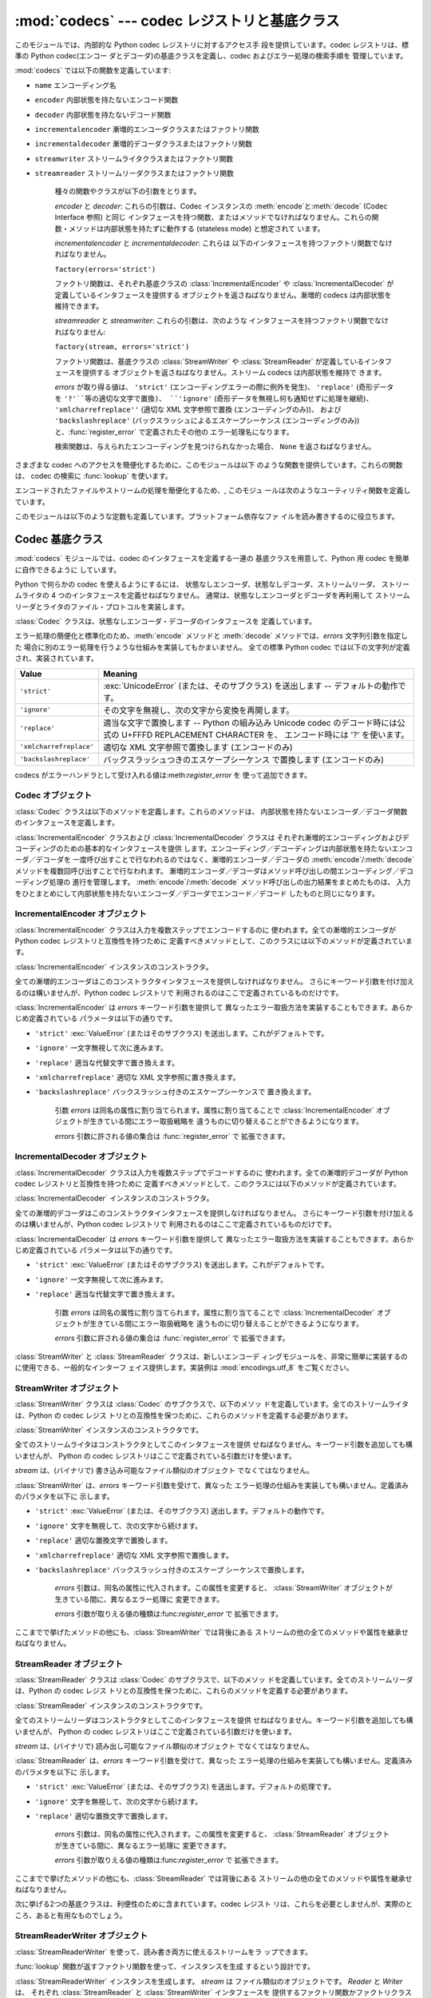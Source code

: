 
:mod:`codecs` --- codec レジストリと基底クラス
==============================================

.. module:: codecs
   :synopsis: データやストリームのエンコード・デコード。
.. moduleauthor:: Marc-Andre Lemburg <mal@lemburg.com>
.. sectionauthor:: Marc-Andre Lemburg <mal@lemburg.com>
.. sectionauthor:: Martin v. Löwis <martin@v.loewis.de>


.. index::
   single: Unicode
   single: Codecs
   pair: Codecs; encode
   pair: Codecs; decode
   single: streams
   pair: stackable; streams

このモジュールでは、内部的な Python codec レジストリに対するアクセス手 段を提供しています。codec レジストリは、標準の Python
codec(エンコー ダとデコーダ)の基底クラスを定義し、codec およびエラー処理の検索手順を 管理しています。

:mod:`codecs` では以下の関数を定義しています:


.. function:: register(search_function)

   codec 検索関数を登録します。検索関数は第 1 引数にアルファベットの小文字 から成るエンコーディング名を取り、 以下の属性を持つ
   :class:`CodecInfo` オブジェクトを返します。

* ``name`` エンコーディング名

* ``encoder`` 内部状態を持たないエンコード関数

* ``decoder`` 内部状態を持たないデコード関数

* ``incrementalencoder`` 漸増的エンコーダクラスまたはファクトリ関数

* ``incrementaldecoder`` 漸増的デコーダクラスまたはファクトリ関数

* ``streamwriter`` ストリームライタクラスまたはファクトリ関数

* ``streamreader`` ストリームリーダクラスまたはファクトリ関数

   種々の関数やクラスが以下の引数をとります。

   *encoder* と *decoder*: これらの引数は、Codec インスタンスの :meth:`encode`と:meth:`decode`
   (Codec Interface 参照) と同じ インタフェースを持つ関数、またはメソッドでなければなりません。これらの関
   数・メソッドは内部状態を持たずに動作する (stateless mode) と想定されて います。

   *incrementalencoder* と *incrementaldecoder*: これらは
   以下のインタフェースを持つファクトリ関数でなければなりません。

   ``factory(errors='strict')``

   ファクトリ関数は、それぞれ基底クラスの :class:`IncrementalEncoder` や :class:`IncrementalDecoder`
   が定義しているインタフェースを提供する オブジェクトを返さねばなりません。漸増的 codecs は内部状態を維持できます。

   *streamreader* と *streamwriter*: これらの引数は、次のような インタフェースを持つファクトリ関数でなければなりません:

   ``factory(stream, errors='strict')``

   ファクトリ関数は、基底クラスの :class:`StreamWriter` や :class:`StreamReader`
   が定義しているインタフェースを提供する オブジェクトを返さねばなりません。ストリーム codecs は内部状態を維持で きます。

   *errors* が取り得る値は、 ``'strict'`` (エンコーディングエラーの際に例外を発生)、 ``'replace'`` (奇形データを
   ``'?'``等の適切な文字で置換)、 ``'ignore'`` (奇形データを無視し何も通知せずに処理を継続)、
   ``'xmlcharrefreplace''`` (適切な XML 文字参照で置換 (エンコーディングのみ))、 および
   ``'backslashreplace'`` (バックスラッシュによるエスケープシーケンス  (エンコーディングのみ))
   と、:func:`register_error` で定義されたその他の エラー処理名になります。

   検索関数は、与えられたエンコーディングを見つけられなかった場合、 ``None`` を返さねばなりません。


.. function:: lookup(encoding)

   Python codec レジストリから codec 情報を探し、上で定義したような :class:`CodecInfo` オブジェクトを返します。

   エンコーディングの検索は、まずレジストリのキャッシュから行います。 見つからなければ、登録されている検索関数のリストから探します。
   :class:`CodecInfo` オブジェクトが一つも見つからなければ :exc:`LookupError` を送出します。 見つかったら、その
   :class:`CodecInfo` オブジェクトはキャッシュに保存され、 呼び出し側に返されます。

さまざまな codec へのアクセスを簡便化するために、このモジュールは以下 のような関数を提供しています。これらの関数は、 codec の検索に
:func:`lookup` を使います。


.. function:: getencoder(encoding)

   *encoding* に指定した codec を検索し、エンコーダ関数を返します。

   *encoding* が見つからなければ :exc:`LookupError` を送出します。


.. function:: getdecoder(encoding)

   *encoding* に指定した codec を検索し、デコーダ関数を返します。

   *encoding* が見つからなければ :exc:`LookupError` を送出します。


.. function:: getincrementalencoder(encoding)

   *encoding* に指定した codec を検索し、漸増的エンコーダクラス、またはファク トリ関数を返します。

   *encoding* が見つからない、もしくは codec が漸増的エンコーダをサポートしないとき :exc:`LookupError` を送出します。

   .. versionadded:: 2.5


.. function:: getincrementaldecoder(encoding)

   *encoding* に指定した codec を検索し、漸増的デコーダクラス、またはファク トリ関数を返します。

   *encoding* が見つからない、もしくは codec が漸増的デコーダをサポートしないとき :exc:`LookupError` を送出します。

   .. versionadded:: 2.5


.. function:: getreader(encoding)

   *encoding* に指定した codec を検索し、StreamReader クラス、またはファク トリ関数を返します。

   *encoding* が見つからなければ :exc:`LookupError` を送出します。


.. function:: getwriter(encoding)

   *encoding* に指定した codec を検索し、StreamWriter クラス、またはファク トリ関数を返します。

   *encoding* が見つからなければ :exc:`LookupError` を送出します。


.. function:: register_error(name, error_handler)

   エラー処理関数 *error_handler* を名前 *name* で登録します。  エンコード中およびデコード中にエラーが送出された場合、 *errors*
   パラメタに*name* を指定していれば *error_handler* を呼び出すようになります。

   *error_handler* はエラーの場所に関する情報の入った :exc:`UnicodeEncodeError` インスタンスとともに呼び出されます。
   エラー処理関数はこの例外を送出するか、別の例外を送出するか、または 入力のエンコードができなかった部分の代替文字列とエンコードを再開する
   場所の指定が入ったタプルを返すかしなければなりません。最後の場合、 エンコーダは代替文字列をエンコードし、元の入力中の指定位置から
   エンコードを再開します。位置を負の値にすると、入力文字列の末端からの 相対位置として扱われます。境界の外側にある位置を返した場合には
   :exc:`IndexError` が送出されます。

   デコードと翻訳は同様に働きますが、エラー処理関数に渡されるのが :exc:`UnicodeDecodeError`
   か:exc:`UnicodeTranslateError`  である点と、エラー処理関数の置換した内容が直接出力になる点が異なります。


.. function:: lookup_error(name)

   名前*name* で登録済みのエラー処理関数を返します。

   エラー処理関数が見つからなければ :exc:`LookupError` を送出します。


.. function:: strict_errors(exception)

   ``strict`` エラー処理の実装です。


.. function:: replace_errors(exception)

   ``replace`` エラー処理の実装です。


.. function:: ignore_errors(exception)

   ``ignore`` エラー処理の実装です。


.. function:: xmlcharrefreplace_errors_errors(exception)

   ``xmlcharrefreplace`` エラー処理の実装です。


.. function:: backslashreplace_errors_errors(exception)

   ``backslashreplace`` エラー処理の実装です。

エンコードされたファイルやストリームの処理を簡便化するため、, このモジュ ールは次のようなユーティリティ関数を定義しています。


.. function:: open(filename, mode[, encoding[, errors[, buffering]]])

   *mode* でエンコードされたファイルを開き、  透過的にエンコード・デコードを行うようにラップしたファイルオブジェクト を返します。

   .. note::

      ラップ版のファイルオブジェクトを操作する関数は、該当する codec  が定義している形式のオブジェクトだけを受け付けます。 多くの組み込み codec では
      Unicode オブジェクトです。 関数の戻り値も codec に依存し、通常は Unicode オブジェクトです。

   *encoding* にはファイルのエンコーディングを指定します。

   *errors* を指定して、エラー処理を定義することもできます。デフォルト では ``'strict'`` で、エンコード時にエラーがあれば
   :exc:`ValueError` を送出します。

   *buffering* は、組み込み関数 :func:`open` と同じです。デフォル トでは行バッファリングです。


.. function:: EncodedFile(file, input[, output[, errors]])

   ラップしたファイルオブジェクトを返します。このオブジェクトは透過な エンコード変換を提供します。

   ラップされたファイルに書かれた文字列は、*input* に指定したエンコー ディングに従って変換され、*output* に指定したエンコーディングを使っ て
   string 型に変換され、ファイルに書き込まれます。中間エンコーディング は指定された codecs に依存しますが、普通は Unicode です。

   *output* が与えられなければ、*input* がデフォルトになります。

   *errors* を与えて、エラー処理を定義することもできます。デフォルト では ``'strict'`` で、エンコード時にエラーがあれば
   :exc:`ValueError` を送出します。


.. function:: iterencode(iterable, encoding[, errors])

   漸増的エンコーダを使って、*iterable* から供給される入力を反復的に エンコードします。この関数はジェネレータです。*errors* は
   (そして他のキーワード引数も同様に)漸増的エンコーダにそのまま引き渡されます。

   .. versionadded:: 2.5


.. function:: iterdecode(iterable, encoding[, errors])

   漸増的デコーダを使って、*iterable* から供給される入力を反復的に デコードします。この関数はジェネレータです。*errors* は
   (そして他のキーワード引数も同様に)漸増的デコーダにそのまま引き渡されます。

   .. versionadded:: 2.5

このモジュールは以下のような定数も定義しています。プラットフォーム依存なファ イルを読み書きするのに役立ちます。


.. data:: BOM
          BOM_BE
          BOM_LE
          BOM_UTF8
          BOM_UTF16
          BOM_UTF16_BE
          BOM_UTF16_LE
          BOM_UTF32
          BOM_UTF32_BE
          BOM_UTF32_LE

   ここで定義された定数は、様々なエンコーディングの Unicode の バイトオーダマーカ (BOM) で、UTF-16 と UTF-32 における
   データストリームやファイルストリームのバイトオーダを指定したり、 UTF-8 における Unicode signature として使われます。
   :const:`BOM_UTF16` は :const:`BOM_UTF16_BE` と  :const:`BOM_UTF16_LE`
   のいずれかで、プラットフォームの ネイティブバイトオーダに依存します。:const:`BOM` は :const:`BOM_UTF16` の別名です。同様に
   :const:`BOM_LE`は  :const:`BOM_UTF16_LE`の、:const:`BOM_BE` は :const:`BOM_UTF16_BE`
   の別名です。他は UTF-8 と UTF-32 エンコーディングの BOM を表します。


.. _codec-base-classes:

Codec 基底クラス
----------------

:mod:`codecs` モジュールでは、codec のインタフェースを定義する一連の 基底クラスを用意して、Python 用 codec
を簡単に自作できるように しています。

Python で何らかの codec を使えるようにするには、 状態なしエンコーダ、状態なしデコーダ、ストリームリーダ、 ストリームライタの 4
つのインタフェースを定義せねばなりません。 通常は、状態なしエンコーダとデコーダを再利用して ストリームリーダとライタのファイル・プロトコルを実装します。

:class:`Codec` クラスは、状態なしエンコーダ・デコーダのインタフェースを 定義しています。

エラー処理の簡便化と標準化のため、:meth:`encode` メソッドと :meth:`decode` メソッドでは、*errors* 文字列引数を指定した
場合に別のエラー処理を行うような仕組みを実装してもかまいません。 全ての標準 Python codec では以下の文字列が定義され、実装されています。

+-------------------------+--------------------------------------------------------------------------+
| Value                   | Meaning                                                                  |
+=========================+==========================================================================+
| ``'strict'``            | :exc:`UnicodeError` (または、そのサブクラス) を送出します --             |
|                         | デフォルトの動作です。                                                   |
+-------------------------+--------------------------------------------------------------------------+
| ``'ignore'``            | その文字を無視し、次の文字から変換を再開します。                         |
+-------------------------+--------------------------------------------------------------------------+
| ``'replace'``           | 適当な文字で置換します -- Python の組み込み  Unicode codec               |
|                         | のデコード時には公式の U+FFFD REPLACEMENT CHARACTER を、                 |
|                         | エンコード時には '?' を使います。                                        |
+-------------------------+--------------------------------------------------------------------------+
| ``'xmlcharrefreplace'`` | 適切な XML 文字参照で置換します (エンコードのみ)                         |
+-------------------------+--------------------------------------------------------------------------+
| ``'backslashreplace'``  | バックスラッシュつきのエスケープシーケンス で置換します (エンコードのみ) |
+-------------------------+--------------------------------------------------------------------------+

codecs がエラーハンドラとして受け入れる値は:meth:`register_error` を 使って追加できます。


.. _codec-objects:

Codec オブジェクト
^^^^^^^^^^^^^^^^^^

:class:`Codec` クラスは以下のメソッドを定義します。これらのメソッドは、 内部状態を持たないエンコーダ／デコーダ関数のインタフェースを定義します。


.. method:: Codec.encode(input[, errors])

   オブジェクト *input* エンコードし、(出力オブジェクト, 消費した   長さ) のタプルを返します。 codecs は Unicode
   専用ではありませんが、 Unicode の文脈では、エンコーディングは Unicode オブジェクトを 特定の文字集合エンコーディング(たとえば
   ``cp1252`` や ``iso-8859-1``)を使って文字列オブジェクトに変換します。

   *errors* は適用するエラー処理を定義します。``'strict'`` 処理が デフォルトです。

   このメソッドは :class:`Codec` に内部状態を保存してはなりません。効率 よくエンコード／デコードするために状態を保持しなければならない ような
   codecs には :class:`StreamCodec` を使ってください。

   エンコーダは長さが 0 の入力を処理できねばなりません。この場合、 空のオブジェクトを出力オブジェクトとして返さねばなりません。


.. method:: Codec.decode(input[, errors])

   オブジェクト *input* をデコードし、(出力オブジェクト,  消費した長 さ) のタプルを返します。Unicode の文脈では、デコードは特定の文字集合
   エンコーディングでエンコードされた文字列を Unicode オブジェクトに変換 します。

   *input* は ``bf_getreadbuf`` バッファスロットを提供するオブジェ
   クトでなければなりません。バッファスロットを提供しているオブジェクトには Python 文字列オブジェクト、バッファオブジェクト、メモリマップファイル
   があります。

   *errors* は適用するエラー処理を定義します。``'strict'`` がデフ ォルト値です。

   このメソッドは、:class:`Codec` インスタンスに内部状態を保存しては なりません。効率よくエンコード／デコードするために状態を保持しなけれ
   ばならないような codecs には :class:`StreamCodec` を使ってください。

   デコーダは長さが 0 の入力を処理できねばなりません。この場合、 空のオブジェクトを出力オブジェクトとして返さねばなりません。

:class:`IncrementalEncoder` クラスおよび :class:`IncrementalDecoder` クラスは
それぞれ漸増的エンコーディングおよびデコーディングのための基本的なインタフェースを提供
します。エンコーディング／デコーディングは内部状態を持たないエンコーダ／デコーダを 一度呼び出すことで行なわれるのではなく、漸増的エンコーダ／デコーダの
:meth:`encode`/:meth:`decode` メソッドを複数回呼び出すことで行なわれます。
漸増的エンコーダ／デコーダはメソッド呼び出しの間エンコーディング／デコーディング処理の 進行を管理します。
:meth:`encode`/:meth:`decode` メソッド呼び出しの出力結果をまとめたものは、
入力をひとまとめにして内部状態を持たないエンコーダ／デコーダでエンコード／デコード したものと同じになります。

.. % keep track


.. _incremental-encoder-objects:

IncrementalEncoder オブジェクト
^^^^^^^^^^^^^^^^^^^^^^^^^^^^^^^

.. versionadded:: 2.5

:class:`IncrementalEncoder` クラスは入力を複数ステップでエンコードするのに 使われます。全ての漸増的エンコーダが Python
codec レジストリと互換性を持つために 定義すべきメソッドとして、このクラスには以下のメソッドが定義されています。


.. class:: IncrementalEncoder([errors])

   :class:`IncrementalEncoder` インスタンスのコンストラクタ。

   全ての漸増的エンコーダはこのコンストラクタインタフェースを提供しなければなりません。 さらにキーワード引数を付け加えるのは構いませんが、Python codec
   レジストリで 利用されるのはここで定義されているものだけです。

   :class:`IncrementalEncoder` は *errors* キーワード引数を提供して
   異なったエラー取扱方法を実装することもできます。あらかじめ定義されている パラメータは以下の通りです。

* ``'strict'`` :exc:`ValueError` (またはそのサブクラス) を送出します。これがデフォルトです。

* ``'ignore'`` 一文字無視して次に進みます。

* ``'replace'`` 適当な代替文字で置き換えます。

* ``'xmlcharrefreplace'`` 適切な XML 文字参照に置き換えます。

* ``'backslashreplace'`` バックスラッシュ付きのエスケープシーケンスで 置き換えます。

   引数 *errors* は同名の属性に割り当てられます。属性に割り当てることで :class:`IncrementalEncoder`
   オブジェクトが生きている間にエラー取扱戦略を 違うものに切り替えることができるようになります。

   *errors* 引数に許される値の集合は :func:`register_error` で 拡張できます。


.. method:: IncrementalEncoder.encode(object[, final])

   *object* を(エンコーダの現在の状態を考慮に入れて)エンコードし、 得られたエンコードされたオブジェクトを返します。:meth:`encode`
   呼び出し がこれで最後という時には *final* は真でなければなりません(デフォルトは偽です)。


.. method:: IncrementalEncoder.reset()

   エンコーダを初期状態にリセットします。


.. _incremental-decoder-objects:

IncrementalDecoder オブジェクト
^^^^^^^^^^^^^^^^^^^^^^^^^^^^^^^

:class:`IncrementalDecoder` クラスは入力を複数ステップでデコードするのに 使われます。全ての漸増的デコーダが Python
codec レジストリと互換性を持つために 定義すべきメソッドとして、このクラスには以下のメソッドが定義されています。


.. class:: IncrementalDecoder([errors])

   :class:`IncrementalDecoder` インスタンスのコンストラクタ。

   全ての漸増的デコーダはこのコンストラクタインタフェースを提供しなければなりません。 さらにキーワード引数を付け加えるのは構いませんが、Python codec
   レジストリで 利用されるのはここで定義されているものだけです。

   :class:`IncrementalDecoder` は *errors* キーワード引数を提供して
   異なったエラー取扱方法を実装することもできます。あらかじめ定義されている パラメータは以下の通りです。

* ``'strict'`` :exc:`ValueError` (またはそのサブクラス) を送出します。これがデフォルトです。

* ``'ignore'`` 一文字無視して次に進みます。

* ``'replace'`` 適当な代替文字で置き換えます。

   引数 *errors* は同名の属性に割り当てられます。属性に割り当てることで :class:`IncrementalDecoder`
   オブジェクトが生きている間にエラー取扱戦略を 違うものに切り替えることができるようになります。

   *errors* 引数に許される値の集合は :func:`register_error` で 拡張できます。


.. method:: IncrementalDecoder.decode(object[, final])

   *object* を(デコーダの現在の状態を考慮に入れて)デコードし、 得られたデコードされたオブジェクトを返します。:meth:`decode` 呼び出し
   がこれで最後という時には *final* は真でなければなりません(デフォルトは偽です)。 もし *final*
   が真ならばデコーダは入力をデコードし切り全てのバッファを フラッシュしなければなりません。そうできない場合(たとえば入力の最後に
   不完全なバイト列があるから)、デコーダは内部状態を持たない場合と同じように エラーの取り扱いを開始しなければなりません(例外を送出するかもしれません)。


.. method:: IncrementalDecoder.reset()

   デコーダを初期状態にリセットします。

:class:`StreamWriter` と :class:`StreamReader` クラスは、新しいエンコーデ
ィングモジュールを、非常に簡単に実装するのに使用できる、一般的なインターフ ェイス提供します。実装例は :mod:`encodings.utf_8`
をご覧ください。


.. _stream-writer-objects:

StreamWriter オブジェクト
^^^^^^^^^^^^^^^^^^^^^^^^^

:class:`StreamWriter` クラスは :class:`Codec` のサブクラスで、以下のメソッ
ドを定義しています。全てのストリームライタは、Python の codec レジス トリとの互換性を保つために、これらのメソッドを定義する必要があります。


.. class:: StreamWriter(stream[, errors])

   :class:`StreamWriter` インスタンスのコンストラクタです。

   全てのストリームライタはコンストラクタとしてこのインタフェースを提供 せねばなりません。キーワード引数を追加しても構いませんが、 Python の codec
   レジストリはここで定義されている引数だけを使います。

   *stream* は、(バイナリで) 書き込み可能なファイル類似のオブジェクト でなくてはなりません。

   :class:`StreamWriter` は、*errors* キーワード引数を受けて、異なった
   エラー処理の仕組みを実装しても構いません。定義済みのパラメタを以下に 示します。

* ``'strict'`` :exc:`ValueError` (または、そのサブクラス) 送出します。デフォルトの動作です。

* ``'ignore'`` 文字を無視して、次の文字から続けます。

* ``'replace'`` 適切な置換文字で置換します。

* ``'xmlcharrefreplace'`` 適切な XML 文字参照で置換します。

* ``'backslashreplace'`` バックスラッシュ付きのエスケープ シーケンスで置換します。

   *errors* 引数は、同名の属性に代入されます。この属性を変更すると、 :class:`StreamWriter`
   オブジェクトが生きている間に、異なるエラー処理に 変更できます。

   *errors* 引数が取りえる値の種類は:func:`register_error` で 拡張できます。


.. method:: StreamWriter.write(object)

   *object* の内容をエンコードしてストリームに書き出します。


.. method:: StreamWriter.writelines(list)

   文字列からなるリストを連結して、(必要に応じて :meth:`write` を 何度も使って) ストリームに書き出します。


.. method:: StreamWriter.reset()

   状態保持に使われていた codec のバッファを強制的に出力してリセット します。

   このメソッドが呼び出された場合、出力先データをきれいな状態にし、 わざわざストリーム全体を再スキャンして状態を元に戻さなくても
   新しくデータを追加できるようにせねばなりません。

ここまでで挙げたメソッドの他にも、:class:`StreamWriter` では背後にある ストリームの他の全てのメソッドや属性を継承せねばなりません。


.. _stream-reader-objects:

StreamReader オブジェクト
^^^^^^^^^^^^^^^^^^^^^^^^^

:class:`StreamReader` クラスは :class:`Codec` のサブクラスで、以下のメソッ
ドを定義しています。全てのストリームリーダは、Python の codec レジス トリとの互換性を保つために、これらのメソッドを定義する必要があります。


.. class:: StreamReader(stream[, errors])

   :class:`StreamReader` インスタンスのコンストラクタです。

   全てのストリームリーダはコンストラクタとしてこのインタフェースを提供 せねばなりません。キーワード引数を追加しても構いませんが、 Python の codec
   レジストリはここで定義されている引数だけを使います。

   *stream* は、(バイナリで) 読み出し可能なファイル類似のオブジェクト でなくてはなりません。

   :class:`StreamReader` は、*errors* キーワード引数を受けて、異なった
   エラー処理の仕組みを実装しても構いません。定義済みのパラメタを以下に 示します。

* ``'strict'`` :exc:`ValueError` (または、そのサブクラス) を送出します。デフォルトの処理です。

* ``'ignore'`` 文字を無視して、次の文字から続けます。

* ``'replace'`` 適切な置換文字で置換します。

   *errors* 引数は、同名の属性に代入されます。この属性を変更すると、 :class:`StreamReader`
   オブジェクトが生きている間に、異なるエラー処理に 変更できます。

   *errors* 引数が取りえる値の種類は:func:`register_error` で 拡張できます。


.. method:: StreamReader.read([size[, chars, [firstline]]])

   ストリームからのデータをデコードし、デコード済のオブジェクトを返しま す。

   *chars* はストリームから読み込む文字数です。 :func:`read` は*chars*以上の文字を返しませんが、それより少
   ない文字しか取得できない場合には*chars*以下の文字を返します。

   *size* は、デコードするためにストリームから読み込む、およその最大バ イト数を意味します。デコーダはこの値を適切な値に変更できます。 デフォルト値 -1
   にすると可能な限りたくさんのデータを読み込みます。 *size* の目的は、巨大なファイルの一括デコードを防ぐことにあります。

   *firstline* は、1行目さえ返せばその後の行でデコードエラーがあっても 無視して十分だ、ということを示します。

   このメソッドは貪欲な読み込み戦略を取るべきです。すなわち、エンコーディ ング定義と size の値が許す範囲で、できるだけ多くのデータを読むべきだと
   いうことです。たとえば、ストリーム上にエンコーディングの終端や状態の目 印があれば、それも読み込みます。

   .. versionchanged:: 2.4
      引数*chars* が追加されました。.

   .. versionchanged:: 2.4.2
      引数*firstline* が追加されました。.


.. method:: StreamReader.readline([size[, keepends]])

   入力ストリームから1行読み込み、デコード済みのデータを返します。

   *size* が与えられた場合、ストリームにおける :meth:`readline` の size 引数に渡されます。

   *keepends* が偽の場合には行末の改行が削除された行が返ります。

   .. versionchanged:: 2.4
      引数*keepends*が追加されました。.


.. method:: StreamReader.readlines([sizehint[, keepends]])

   入力ストリームから全ての行を読み込み、行のリストとして返します。

   *keepends*が真なら、改行は、codec のデコーダメソッドを使って実装され、 リスト要素の中に含まれます。

   *sizehint* が与えられた場合、 ストリームの :meth:`read` メソッ ドに *size* 引数として渡されます。


.. method:: StreamReader.reset()

   状態保持に使われた codec のバッファをリセットします。

   ストリームの読み位置を再設定してはならないので注意してください。 このメソッドはデコードの際にエラーから復帰できるようにするためのものです。

ここまでで挙げたメソッドの他にも、:class:`StreamReader` では背後にある ストリームの他の全てのメソッドや属性を継承せねばなりません。

次に挙げる2つの基底クラスは、利便性のために含まれています。codec レジスト リは、これらを必要としませんが、実際のところ、あると有用なものでしょう。


.. _stream-reader-writer:

StreamReaderWriter オブジェクト
^^^^^^^^^^^^^^^^^^^^^^^^^^^^^^^

:class:`StreamReaderWriter` を使って、読み書き両方に使えるストリームをラ ップできます。

:func:`lookup` 関数が返すファクトリ関数を使って、インスタンスを生成 するという設計です。


.. class:: StreamReaderWriter(stream, Reader, Writer, errors)

   :class:`StreamReaderWriter` インスタンスを生成します。  *stream* は ファイル類似のオブジェクトです。  *Reader*
   と *Writer* は、 それぞれ :class:`StreamReader` と :class:`StreamWriter` インタフェースを
   提供するファクトリ関数かファクトリクラスでなければなりません。 エラー処理は、ストリームリーダとライタで定義したものと同じように 行われます。

:class:`StreamReaderWriter` インスタンスは、:class:`StreamReader` クラスと
:class:`StreamWriter`クラスを合わせたインタフェースを継承します。元にな るストリームからは、他のメソッドや属性を継承します。


.. _stream-recoder-objects:

StreamRecoder オブジェクト
^^^^^^^^^^^^^^^^^^^^^^^^^^

:class:`StreamRecoder` はエンコーディングデータの、フロントエンド-バック
エンドを観察する機能を提供します。異なるエンコーディング環境を扱うとき、 便利な場合があります。

:func:`lookup` 関数が返すファクトリ関数を使って、インスタンスを生成 するという設計になっています。


.. class:: StreamRecoder(stream, encode, decode, Reader, Writer, errors)

   双方向変換を実装する :class:`StreamRecoder` インスタンスを生成します。  *encode* と *decode* はフロントエンド
   (:meth:`read` への入 力と:meth:`write`からの出力) を処理し、*Reader* と *Writer* は バックエンド
   (ストリームに対する読み書き) を処理します。

   これらのオブジェクトを使って、たとえば、Latin-1 から UTF-8、あるいは逆 向きの変換を、透過に記録できます。

   *stream* はファイル的オブジェクトでなくてはなりません。

   *encode* と *decode* は :class:`Codec` のインタフェースに忠 実でなくてはならず、*Reader* と *Writer*
   は、それぞれ  :class:`StreamReader` と :class:`StreamWriter` のインタフェースを提供
   するオブジェクトのファクトリ関数かクラスでなくてはなりません。

   *encode* と *decode* はフロントエンドの変換に必要で、 *Reader* と *Writer* はバックエンドの変換に必要です。中間のフ
   ォーマットはコデックの組み合わせによって決定されます。たとえば、 Unicode コデックは中間エンコーディングに Unicode を使います。

   エラー処理はストリーム・リーダやライタで定義されている方法と同じように 行われます。

:class:`StreamRecoder` インスタンスは、:class:`StreamReader` と  :class:`StreamWriter`
クラスを合わせたインタフェースを定義します。また、 元のストリームのメソッドと属性も継承します。


.. _encodings-overview:

エンコーディングと Unicode
--------------------------

Unicode 文字列は内部的にはコードポイントのシーケンスとして格納されます (正確に言えば :ctype:`Py_UNICODE` 配列です)。
Python がどのようにコンパイルされたか (デフォルトである :option:`--enable-unicode=ucs2` かまたは
:option:`--enable-unicode=ucs4` のどちらか) によって、 :ctype:`Py_UNICODE`
は16ビットまたは32ビットのデータ型です。 Unicode オブジェクトが CPU とメモリの外で使われることになると、 CPU
のエンディアンやこれらの配列がバイト列としてどのように格納されるかが 問題になってきます。Unicode オブジェクトをバイト列に変換することを
エンコーディングと呼び、バイト列から Unicode オブジェクトを再生することを デコーディングと呼びます。どのようにこの変換を行うかには多くの異なった方法が
あります(これらの方法のこともエンコーディングと言います)。最も単純な方法は コードポイント 0-255 をバイト ``0x0``\ -\ ``0xff``
に写すことです。 これは ``U+00FF`` より上のコードポイントを持つ Unicode オブジェクトは
この方法ではエンコードできないということを意味します (この方法を ``'latin-1'`` とか ``'iso-8859-1'`` と呼びます)。
:func:`unicode.encode` は次のような :exc:`UnicodeEncodeError`  を送出することになります:
``UnicodeEncodeError: 'latin-1' codec can't encode character u'\u1234' in
position 3: ordinal not in range(256)``。

他のエンコーディングの一群(charmap エンコーディングと呼ばれます)がありますが、 Unicode コードポイントの別の部分集合とこれらがどのように
``0x0``\ -\ ``0xff`` のバイトに写されるかを選んだものです。これがどのように行なわれるかを知るには、 単にたとえば
:file:`encodings/cp1252.py` (主に Windows で使われる エンコーディングです) を開いてみてください。256
文字のひとつの文字列定数 がありどの文字がどのバイト値に写されるかを示しています。

上に挙げた全てのエンコーディングは Unicode に定義された65536(あるいは1114111)
あるコードポイント中256文字しかエンコードできません。全ての Unicode コードポイント
を収める単純明快な方法は、それぞれのコードポイントを二つの引き続くバイトに収める
ものです。二つの可能性があります。すなわちビッグエンディアンかリトルエンディアンか。 これら二つのエンコーディングはそれぞれ UTF-16-BE あるいは
UTF-16-LE と呼ばれます。 欠点は、たとえば UTF-16-BE をリトルエンディアンの機械で使うときに、エンコーディング
でもデコーディングでも常に二つのバイトを交換しなければならないことです。 UTF-16 はこの問題を解消します。バイトはいつでも自然なエンディアンに従います。
これらのバイトが異なるエンディアンの CPU で読まれる時は、結局交換しない訳にはいきません。 UTF-16
のバイト列のエンディアンを検知できるようにするために、いわゆる BOM ("Byte Order Mark") があります。Unicode 文字で言うと
``U+FEFF`` です。 この文字は全ての UTF-16 バイト列の先頭に付加されます。この文字のバイト位置を 交換したもの (``0xFFFE``) は
Unicode テキストに出現しないはずの違法な 文字です。そこで、UTF-16 バイト列の一文字目が ``U+FFFE`` に見えたなら、
デコーディングの際にバイトを交換しなければなりません。不幸なことに、Unicode 4.0 までは文字 ``U+FEFF`` には第二の目的 ``ZERO
WIDTH NO-BREAK SPACE`` (幅を持たず単語が分割されるのを許さない文字) がありました。
たとえばリガチャ(合字)アルゴリズムに対するヒントを与えるために使われることが あり得ます。Unicode 4.0 になって ``U+FEFF`` の
``ZERO WIDTH NO-BREAK SPACE`` としての使用法は撤廃されました (``U+2060`` (``WORD JOINER``) に
この役割を譲りました)。しかしながら、Unicode ソフトウェアは依然として ``U+FEFF`` の二つの役割を扱えなければなりません。一つは BOM
として、エンコードされたバイトの 記憶装置上のレイアウトを決め、バイト列が Unicode 文字列にデコードされた暁には 消え去るものという役割。もう一つは
``ZERO WIDTH NO-BREAK SPACE`` として、 通常の文字と同じようにデコードされる文字という役割です。

さらにもう一つ Unicode 文字全てをエンコードできるエンコーディングがあり、UTF-8 と呼ばれています。UTF-8
は8ビットエンコーディングで、したがって UTF-8 には バイト順の問題はありません。UTF-8 バイト列の各バイトは二つのパートから成ります。
二つはマーカ(上位数ビット)とペイロードです。マーカは0ビットから6ビットの1の列に 0のビットが一つ続いたものです。Unicode
文字は次のようにエンコードされます (x はペイロードを表わし、連結されると一つの Unicode 文字を表わします):

+-----------------------------------+----------------------------------------------+
| 範囲                              | エンコーディング                             |
+===================================+==============================================+
| ``U-00000000`` ... ``U-0000007F`` | 0xxxxxxx                                     |
+-----------------------------------+----------------------------------------------+
| ``U-00000080`` ... ``U-000007FF`` | 110xxxxx 10xxxxxx                            |
+-----------------------------------+----------------------------------------------+
| ``U-00000800`` ... ``U-0000FFFF`` | 1110xxxx 10xxxxxx 10xxxxxx                   |
+-----------------------------------+----------------------------------------------+
| ``U-00010000`` ... ``U-001FFFFF`` | 11110xxx 10xxxxxx 10xxxxxx 10xxxxxx          |
+-----------------------------------+----------------------------------------------+
| ``U-00200000`` ... ``U-03FFFFFF`` | 111110xx 10xxxxxx 10xxxxxx 10xxxxxx 10xxxxxx |
+-----------------------------------+----------------------------------------------+
| ``U-04000000`` ... ``U-7FFFFFFF`` | 1111110x 10xxxxxx 10xxxxxx 10xxxxxx 10xxxxxx |
|                                   | 10xxxxxx                                     |
+-----------------------------------+----------------------------------------------+

Unicode 文字の最下位ビットとは最も右にある x のビットです。

UTF-8 は8ビットエンコーディングなので BOM は必要とせず、デコードされた Unicode 文字列中の ``U+FEFF``
は(たとえ最初の文字であったとしても) ``ZERO WIDTH NO-BREAK SPACE`` として扱われます。

外部からの情報無しには、Unicode 文字列のエンコーディングにどのエンコーディングが 使われたのか信頼できる形で決定することは不可能です。どの
charmap エンコーディングも どんなランダムなバイト列でもデコードできます。しかし UTF-8 では、
任意のバイト列が許される訳ではないような構造を持っているので、 そのようなことは可能ではありません。UTF-8 エンコーディングであることを検知する
信頼性を向上させるために、Microsoft は Notepad プログラム用に UTF-8 の変種 (Python 2.5 はで
``"utf-8-sig"`` と呼んでいます) を考案しました。 まだ Unicode 文字がファイルに書き込まれない前に UTF-8 でエンコードした
BOM (バイト列では ``0xef``, ``0xbb``, ``0xbf`` のように見えます) を書き込んでしまいます。このようなバイト値で
charmap エンコードされたファイルが 始まることはほとんどあり得ない(たとえば iso-8859-1 では

LATIN SMALL LETTER I WITH DIAERESIS  ---  RIGHT-POINTING DOUBLE ANGLE QUOTATION
MARK  ---  INVERTED QUESTION MARK

のようになる)ので、utf-8-sig エンコーディングがバイト列から正しく推測される 確率を高めます。つまりここでは BOM
はバイト列を生成する際のバイト順を決定 できるように使われているのではなく、エンコーディングを推測する助けになる印 として使われているのです。utf-8-sig
codec はエンコーディングの際ファイルに 最初の3文字として ``0xef``, ``0xbb``, ``0xbf`` を書き込みます。
デコーディングの際はファイルの先頭に現れたこれら3バイトはスキップします。


.. _standard-encodings:

標準エンコーディング
--------------------

Python には数多くの codec が組み込みで付属します。これらは C 言語の 関数、対応付けを行うテーブルの両方で提供されています。以下のテーブル では
codec と、いくつかの良く知られている別名と、エンコーディング が使われる言語を列挙します。別名のリスト、言語のリストともしらみつぶしに
網羅されているわけではありません。大文字と小文字、またはアンダースコア の代りにハイフンにしただけの綴りも有効な別名です。

多くの文字セットは同じ言語をサポートしています。これらの文字セットは 個々の文字 (例えば、EURO SIGN がサポートされているかどうか) や、
文字のコード部分への割り付けが異なります。特に欧州言語では、 典型的に以下の変種が存在します:

* ISO 8859 コードセット

* Microsoft Windows コードページで、8859 コード形式から導出されて いるが、制御文字を追加のグラフィック文字と置き換えたもの

* IBM EBCDIC コードページ

* ASCII 互換の IBM PC コードページ

+-----------------+--------------------------------+------------------------------------------------------+
| Codec           | 別名                           | 言語                                                 |
+=================+================================+======================================================+
| ascii           | 646, us-ascii                  | 英語                                                 |
+-----------------+--------------------------------+------------------------------------------------------+
| big5            | big5-tw, csbig5                | 繁体字中国語                                         |
+-----------------+--------------------------------+------------------------------------------------------+
| big5hkscs       | big5-hkscs, hkscs              | 繁体字中国語                                         |
+-----------------+--------------------------------+------------------------------------------------------+
| cp037           | IBM037, IBM039                 | 英語                                                 |
+-----------------+--------------------------------+------------------------------------------------------+
| cp424           | EBCDIC-CP-HE, IBM424           | ヘブライ語                                           |
+-----------------+--------------------------------+------------------------------------------------------+
| cp437           | 437, IBM437                    | 英語                                                 |
+-----------------+--------------------------------+------------------------------------------------------+
| cp500           | EBCDIC-CP-BE, EBCDIC-CP-CH,    | 西ヨーロッパ言語                                     |
|                 | IBM500                         |                                                      |
+-----------------+--------------------------------+------------------------------------------------------+
| cp737           |                                | ギリシャ語                                           |
+-----------------+--------------------------------+------------------------------------------------------+
| cp775           | IBM775                         | バルト沿岸国                                         |
+-----------------+--------------------------------+------------------------------------------------------+
| cp850           | 850, IBM850                    | 西ヨーロッパ                                         |
+-----------------+--------------------------------+------------------------------------------------------+
| cp852           | 852, IBM852                    | 中央および東ヨーロッパ                               |
+-----------------+--------------------------------+------------------------------------------------------+
| cp855           | 855, IBM855                    | ブルガリア、ベラルーシ、マケドニア、ロシア、セルビア |
+-----------------+--------------------------------+------------------------------------------------------+
| cp856           |                                | ヘブライ語                                           |
+-----------------+--------------------------------+------------------------------------------------------+
| cp857           | 857, IBM857                    | トルコ語                                             |
+-----------------+--------------------------------+------------------------------------------------------+
| cp860           | 860, IBM860                    | ポルトガル語                                         |
+-----------------+--------------------------------+------------------------------------------------------+
| cp861           | 861, CP-IS, IBM861             | アイスランド語                                       |
+-----------------+--------------------------------+------------------------------------------------------+
| cp862           | 862, IBM862                    | ヘブライ語                                           |
+-----------------+--------------------------------+------------------------------------------------------+
| cp863           | 863, IBM863                    | カナダ                                               |
+-----------------+--------------------------------+------------------------------------------------------+
| cp864           | IBM864                         | アラビア語                                           |
+-----------------+--------------------------------+------------------------------------------------------+
| cp865           | 865, IBM865                    | デンマーク、ノルウェー                               |
+-----------------+--------------------------------+------------------------------------------------------+
| cp866           | 866, IBM866                    | ロシア語                                             |
+-----------------+--------------------------------+------------------------------------------------------+
| cp869           | 869, CP-GR, IBM869             | ギリシャ語                                           |
+-----------------+--------------------------------+------------------------------------------------------+
| cp874           |                                | タイ語                                               |
+-----------------+--------------------------------+------------------------------------------------------+
| cp875           |                                | ギリシャ語                                           |
+-----------------+--------------------------------+------------------------------------------------------+
| cp932           | 932, ms932, mskanji, ms-kanji  | 日本語                                               |
+-----------------+--------------------------------+------------------------------------------------------+
| cp949           | 949, ms949, uhc                | 韓国語                                               |
+-----------------+--------------------------------+------------------------------------------------------+
| cp950           | 950, ms950                     | 繁体字中国語                                         |
+-----------------+--------------------------------+------------------------------------------------------+
| cp1006          |                                | Urdu                                                 |
+-----------------+--------------------------------+------------------------------------------------------+
| cp1026          | ibm1026                        | トルコ語                                             |
+-----------------+--------------------------------+------------------------------------------------------+
| cp1140          | ibm1140                        | 西ヨーロッパ                                         |
+-----------------+--------------------------------+------------------------------------------------------+
| cp1250          | windows-1250                   | 中央および東ヨーロッパ                               |
+-----------------+--------------------------------+------------------------------------------------------+
| cp1251          | windows-1251                   | ブルガリア、ベラルーシ、マケドニア、ロシア、セルビア |
+-----------------+--------------------------------+------------------------------------------------------+
| cp1252          | windows-1252                   | 西ヨーロッパ                                         |
+-----------------+--------------------------------+------------------------------------------------------+
| cp1253          | windows-1253                   | ギリシャ                                             |
+-----------------+--------------------------------+------------------------------------------------------+
| cp1254          | windows-1254                   | トルコ                                               |
+-----------------+--------------------------------+------------------------------------------------------+
| cp1255          | windows-1255                   | ヘブライ                                             |
+-----------------+--------------------------------+------------------------------------------------------+
| cp1256          | windows1256                    | アラビア                                             |
+-----------------+--------------------------------+------------------------------------------------------+
| cp1257          | windows-1257                   | バルト沿岸国                                         |
+-----------------+--------------------------------+------------------------------------------------------+
| cp1258          | windows-1258                   | ベトナム                                             |
+-----------------+--------------------------------+------------------------------------------------------+
| euc_jp          | eucjp, ujis, u-jis             | 日本語                                               |
+-----------------+--------------------------------+------------------------------------------------------+
| euc_jis_2004    | jisx0213, eucjis2004           | 日本語                                               |
+-----------------+--------------------------------+------------------------------------------------------+
| euc_jisx0213    | eucjisx0213                    | 日本語                                               |
+-----------------+--------------------------------+------------------------------------------------------+
| euc_kr          | euckr, korean, ksc5601,        | 韓国語                                               |
|                 | ks_c-5601, ks_c-5601-1987,     |                                                      |
|                 | ksx1001, ks_x-1001             |                                                      |
+-----------------+--------------------------------+------------------------------------------------------+
| gb2312          | chinese, csiso58gb231280, euc- | 簡体字中国語                                         |
|                 | cn, euccn, eucgb2312-cn,       |                                                      |
|                 | gb2312-1980, gb2312-80, iso-   |                                                      |
|                 | ir-58                          |                                                      |
+-----------------+--------------------------------+------------------------------------------------------+
| gbk             | 936, cp936, ms936              | 簡体字中国語                                         |
+-----------------+--------------------------------+------------------------------------------------------+
| gb18030         | gb18030-2000                   | 簡体字中国語                                         |
+-----------------+--------------------------------+------------------------------------------------------+
| hz              | hzgb, hz-gb, hz-gb-2312        | 簡体字中国語                                         |
+-----------------+--------------------------------+------------------------------------------------------+
| iso2022_jp      | csiso2022jp, iso2022jp,        | 日本語                                               |
|                 | iso-2022-jp                    |                                                      |
+-----------------+--------------------------------+------------------------------------------------------+
| iso2022_jp_1    | iso2022jp-1, iso-2022-jp-1     | 日本語                                               |
+-----------------+--------------------------------+------------------------------------------------------+
| iso2022_jp_2    | iso2022jp-2, iso-2022-jp-2     | 日本語, 韓国語, 簡体字中国語, 西欧, ギリシャ語       |
+-----------------+--------------------------------+------------------------------------------------------+
| iso2022_jp_2004 | iso2022jp-2004,                | 日本語                                               |
|                 | iso-2022-jp-2004               |                                                      |
+-----------------+--------------------------------+------------------------------------------------------+
| iso2022_jp_3    | iso2022jp-3, iso-2022-jp-3     | 日本語                                               |
+-----------------+--------------------------------+------------------------------------------------------+
| iso2022_jp_ext  | iso2022jp-ext, iso-2022-jp-ext | 日本語                                               |
+-----------------+--------------------------------+------------------------------------------------------+
| iso2022_kr      | csiso2022kr, iso2022kr,        | 韓国語                                               |
|                 | iso-2022-kr                    |                                                      |
+-----------------+--------------------------------+------------------------------------------------------+
| latin_1         | iso-8859-1, iso8859-1, 8859,   | 西ヨーロッパ                                         |
|                 | cp819, latin, latin1, L1       |                                                      |
+-----------------+--------------------------------+------------------------------------------------------+
| iso8859_2       | iso-8859-2, latin2, L2         | 中央および東ヨーロッパ                               |
+-----------------+--------------------------------+------------------------------------------------------+
| iso8859_3       | iso-8859-3, latin3, L3         | エスペラント、マルタ                                 |
+-----------------+--------------------------------+------------------------------------------------------+
| iso8859_4       | iso-8859-4, latin4, L4         | バルト沿岸国                                         |
+-----------------+--------------------------------+------------------------------------------------------+
| iso8859_5       | iso-8859-5, cyrillic           | ブルガリア、ベラルーシ、マケドニア、ロシア、セルビア |
+-----------------+--------------------------------+------------------------------------------------------+
| iso8859_6       | iso-8859-6, arabic             | アラビア語                                           |
+-----------------+--------------------------------+------------------------------------------------------+
| iso8859_7       | iso-8859-7, greek, greek8      | ギリシャ語                                           |
+-----------------+--------------------------------+------------------------------------------------------+
| iso8859_8       | iso-8859-8, hebrew             | ヘブライ語                                           |
+-----------------+--------------------------------+------------------------------------------------------+
| iso8859_9       | iso-8859-9, latin5, L5         | トルコ語                                             |
+-----------------+--------------------------------+------------------------------------------------------+
| iso8859_10      | iso-8859-10, latin6, L6        | 北欧                                                 |
+-----------------+--------------------------------+------------------------------------------------------+
| iso8859_13      | iso-8859-13                    | バルト沿岸国                                         |
+-----------------+--------------------------------+------------------------------------------------------+
| iso8859_14      | iso-8859-14, latin8, L8        | ケルト                                               |
+-----------------+--------------------------------+------------------------------------------------------+
| iso8859_15      | iso-8859-15                    | 西ヨーロッパ                                         |
+-----------------+--------------------------------+------------------------------------------------------+
| johab           | cp1361, ms1361                 | 韓国語                                               |
+-----------------+--------------------------------+------------------------------------------------------+
| koi8_r          |                                | ロシア語                                             |
+-----------------+--------------------------------+------------------------------------------------------+
| koi8_u          |                                | ウクライナ                                           |
+-----------------+--------------------------------+------------------------------------------------------+
| mac_cyrillic    | maccyrillic                    | ブルガリア、ベラルーシ、マケドニア、ロシア、セルビア |
+-----------------+--------------------------------+------------------------------------------------------+
| mac_greek       | macgreek                       | ギリシャ                                             |
+-----------------+--------------------------------+------------------------------------------------------+
| mac_iceland     | maciceland                     | アイスランド                                         |
+-----------------+--------------------------------+------------------------------------------------------+
| mac_latin2      | maclatin2, maccentraleurope    | 中央および東ヨーロッパ                               |
+-----------------+--------------------------------+------------------------------------------------------+
| mac_roman       | macroman                       | 西ヨーロッパ                                         |
+-----------------+--------------------------------+------------------------------------------------------+
| mac_turkish     | macturkish                     | トルコ語                                             |
+-----------------+--------------------------------+------------------------------------------------------+
| ptcp154         | csptcp154, pt154, cp154,       | カザフ                                               |
|                 | cyrillic-asian                 |                                                      |
+-----------------+--------------------------------+------------------------------------------------------+
| shift_jis       | csshiftjis, shiftjis, sjis,    | 日本語                                               |
|                 | s_jis                          |                                                      |
+-----------------+--------------------------------+------------------------------------------------------+
| shift_jis_2004  | shiftjis2004, sjis_2004,       | 日本語                                               |
|                 | sjis2004                       |                                                      |
+-----------------+--------------------------------+------------------------------------------------------+
| shift_jisx0213  | shiftjisx0213, sjisx0213,      | 日本語                                               |
|                 | s_jisx0213                     |                                                      |
+-----------------+--------------------------------+------------------------------------------------------+
| utf_16          | U16, utf16                     | 全ての言語                                           |
+-----------------+--------------------------------+------------------------------------------------------+
| utf_16_be       | UTF-16BE                       | 全ての言語 (BMP only)                                |
+-----------------+--------------------------------+------------------------------------------------------+
| utf_16_le       | UTF-16LE                       | 全ての言語 (BMP only)                                |
+-----------------+--------------------------------+------------------------------------------------------+
| utf_7           | U7, unicode-1-1-utf-7          | 全ての言語                                           |
+-----------------+--------------------------------+------------------------------------------------------+
| utf_8           | U8, UTF, utf8                  | 全ての言語                                           |
+-----------------+--------------------------------+------------------------------------------------------+
| utf_8_sig       |                                | 全ての言語                                           |
+-----------------+--------------------------------+------------------------------------------------------+

codec のいくつかは Python 特有のものなので、それらの codec 名は Python の外では無意味なものとなります。これらの codec
の中には Unicode 文字列からバイト文字列への変換を行わず、むしろ単一の 引数をもつ全写像関数はエンコーディングとみなせるという Python codec
の性質を利用したものもあります。

以下に列挙した codec では、"エンコード" 方向の結果は常にバイト文字列 方向です。"デコード" 方向の結果はテーブル内の被演算子型として列挙
されています。

+--------------------+---------------------------+----------------+--------------------------------------------------------+
| Codec              | 別名                      | 被演算子の型   | 目的                                                   |
+====================+===========================+================+========================================================+
| base64_codec       | base64, base-64           | byte string    | 被演算子を MIME base64 に変換します。                  |
+--------------------+---------------------------+----------------+--------------------------------------------------------+
| bz2_codec          | bz2                       | byte string    | 被演算子をbz2を使って圧縮します。                      |
+--------------------+---------------------------+----------------+--------------------------------------------------------+
| hex_codec          | hex                       | byte string    | 被演算子をバイトあたり 2 桁の 16                       |
|                    |                           |                | 進数の表現に変換します。                               |
+--------------------+---------------------------+----------------+--------------------------------------------------------+
| idna               |                           | Unicode string | :rfc:`3490` の実装です。                               |
|                    |                           |                | :mod:`encodings.idna`                                  |
|                    |                           |                | も参照してください。                                   |
+--------------------+---------------------------+----------------+--------------------------------------------------------+
| mbcs               | dbcs                      | Unicode string | Windows のみ: 被演算子を ANSI                          |
|                    |                           |                | コードページ (CP_ACP) に従って                         |
|                    |                           |                | エンコードします。                                     |
+--------------------+---------------------------+----------------+--------------------------------------------------------+
| palmos             |                           | Unicode string | PalmOS 3.5 のエンコーディングです。                    |
+--------------------+---------------------------+----------------+--------------------------------------------------------+
| punycode           |                           | Unicode string | :rfc:`3492` を実装しています。                         |
+--------------------+---------------------------+----------------+--------------------------------------------------------+
| quopri_codec       | quopri, quoted-printable, | byte string    | 被演算子を MIME quoted                                 |
|                    | quotedprintable           |                | printable 形式に変換します。                           |
+--------------------+---------------------------+----------------+--------------------------------------------------------+
| raw_unicode_escape |                           | Unicode string | Python ソースコードにおける raw                        |
|                    |                           |                | Unicode リテラルとして                                 |
|                    |                           |                | 適切な文字列を生成します。                             |
+--------------------+---------------------------+----------------+--------------------------------------------------------+
| rot_13             | rot13                     | Unicode string | 被演算子のシーザー暗号 (Caesar-                        |
|                    |                           |                | cypher) を返します。                                   |
+--------------------+---------------------------+----------------+--------------------------------------------------------+
| string_escape      |                           | byte string    | Python                                                 |
|                    |                           |                | ソースコードにおける文字列リテラルとして適切な         |
|                    |                           |                | 文字列を生成します。                                   |
+--------------------+---------------------------+----------------+--------------------------------------------------------+
| undefined          |                           | any            | 全ての変換に対して例外を送出します。 バイト列と        |
|                    |                           |                | Unicode                                                |
|                    |                           |                | 文字列との間で自動的な型強制をおこないたくない         |
|                    |                           |                | 時にシステムエンコーディングとして使うことができます。 |
+--------------------+---------------------------+----------------+--------------------------------------------------------+
| unicode_escape     |                           | Unicode string | Python ソースコードにおける Unicode                    |
|                    |                           |                | リテラルとして適切な 文字列を生成します。              |
+--------------------+---------------------------+----------------+--------------------------------------------------------+
| unicode_internal   |                           | Unicode string | 被演算子の内部表現を返します。                         |
+--------------------+---------------------------+----------------+--------------------------------------------------------+
| uu_codec           | uu                        | byte string    | 被演算子を uuencode を用いて変換します。               |
+--------------------+---------------------------+----------------+--------------------------------------------------------+
| zlib_codec         | zip, zlib                 | byte string    | 被演算子を gzip を用いて圧縮します。                   |
+--------------------+---------------------------+----------------+--------------------------------------------------------+

.. versionadded:: 2.3
   The ``idna`` and ``punycode`` encodings.


:mod:`encodings.idna` --- アプリケーションにおける国際化ドメイン名 (IDNA)
-------------------------------------------------------------------------

.. module:: encodings.idna
   :synopsis: 国際化ドメイン名実装


.. % XXX The next line triggers a formatting bug, so it's commented out
.. % until that can be fixed.
.. % \moduleauthor{Martin v. L\"owis}

.. versionadded:: 2.3

このモジュールでは :rfc:`3490` (アプリケーションにおける国際化 ドメイン名, IDNA: Internationalized Domain
Names in Applications) および :rfc:`3492` (Nameprep: 国際化ドメイン名 (IDN) の ための
stringprep プロファイル) を実装しています。 このモジュールは ``punycode`` エンコーディングおよび :mod:`stringprep`
の上に構築されています。

これらの RFC はともに、非 ASCII 文字の入ったドメイン名をサポートする ためのプロトコルを定義しています。
("www.Alliancefrançaise.nu" のような) 非 ASCII 文字を含む ドメイン名は、 ASCIIと互換性のあるエンコーディング
(ACE、 "www.xn--alliancefranaise-npb.nu" のような形式) に変換されます。 ドメイン名の ACE 形式は、DNS
クエリ、HTTP :mailheader:`Host` フィールド などといった、プロトコル中で任意の文字を使えないような全ての局面で 用いられます。
この変換はアプリケーション内で行われます; 可能ならユーザからは 不可視となります: アプリケーションは Unicode ドメインラベルを ワイヤ上に載せる際に
IDNA に、 ACE ドメインラベルを ユーザに提供する前に Unicode に、それぞれ透過的に変換しなければ なりません。

Python ではこの変換をいくつかの方法でサポートします: ``idna`` codec は Unicode と ACE 間の変換を行います。さらに、
:mod:`socket` モジュールは Unicode ホスト名を ACE に透過的に 変換するため、アプリケーションはホスト名を :mod:`socket`
モジュールに渡す際にホスト名の変換に煩わされることがありません。 その上で、ホスト名を関数パラメタとして持つ、:mod:`httplib` や
:mod:`ftplib` のようなモジュールでは Unicode ホスト名を 受理します (:mod:`httplib` でもまた、``Host:``
フィールドにある IDNA ホスト名を、フィールド全体を送信する場合に透過的に送信 します)。

(逆引きなどによって) ワイヤ越しにホスト名を受信する際、Unicode への自動変換は行われません: こうしたホスト名をユーザに提供
したいアプリケーションでは、Unicode にデコードしてやる必要が あります。

:mod:`encodings.idna` ではまた、nameprep 手続きを実装しています。 nameprep
はホスト名に対してある正規化を行って、国際化ドメイン名で 大小文字を区別しないようにするとともに、類似の文字を一元化します。 nameprep
関数は必要なら直接使うこともできます。


.. function:: nameprep(label)

   *label* を nameprep したバージョンを返します。現在の実装では クエリ文字列を仮定しているので、 ``AllowUnassigned``
   は真です。


.. function:: ToASCII(label)

   :rfc:`3490` 仕様に従ってラベルを ASCIIに変換します。 ``UseSTD3ASCIIRules`` は偽であると仮定します。


.. function:: ToUnicode(label)

   :rfc:`3490` 仕様に従ってラベルを Unicode に変換します。


:mod:`encodings.utf_8_sig` --- BOM 印付き UTF-8
-----------------------------------------------

.. module:: encodings.utf-8-sig
   :synopsis: UTF-8 codec with BOM signature
.. moduleauthor:: Walter Dörwald


.. % XXX utf_8_sig gives TeX errors

.. versionadded:: 2.5

このモジュールは UTF-8 codec の変種を実装します。この変種はエンコーディング時に UTF-8 でエンコードされた BOM を UTF-8
でエンコードされたバイト列の前に追加します。 内部状態を持つエンコーダにとって、これは一度だけ(バイトストリームの最初の書き込み時)
行なわれます。デコーディングに際してはデータ開始の UTF-8 でエンコードされた BOM がもしあったらスキップします。

